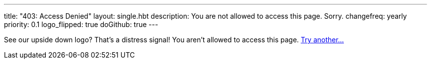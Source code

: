 ---
title: "403: Access Denied"
layout: single.hbt
description:
  You are not allowed to access this page. Sorry.
changefreq: yearly
priority: 0.1
logo_flipped: true
doGithub: true
---

[.lead]
//
See our upside down logo? That's a distress signal! You aren't allowed to
access this page. link:/[Try another...]

// vim: ts=2:et:ft=asciidoc
